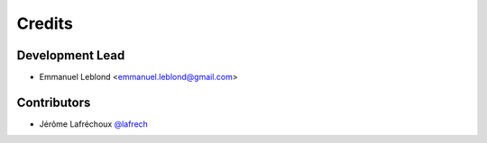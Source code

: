 =======
Credits
=======

Development Lead
----------------

* Emmanuel Leblond <emmanuel.leblond@gmail.com>

Contributors
------------

* Jérôme Lafréchoux `@lafrech <https://github.com/lafrech>`_
